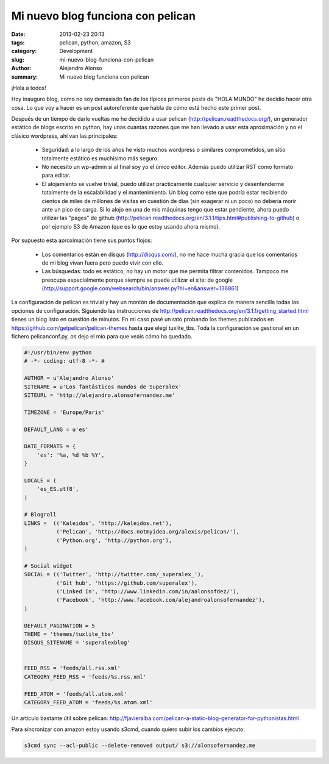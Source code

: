 Mi nuevo blog funciona con pelican
##################################

:date: 2013-02-23 20:13
:tags: pelican, python, amazon, S3
:category: Development
:slug: mi-nuevo-blog-funciona-con-pelican
:author: Alejandro Alonso
:summary: Mi nuevo blog funciona con pelican

¡Hola a todos!

Hoy inauguro blog, como no soy demasiado fan de los típicos primeros posts de "HOLA MUNDO" he decidio hacer otra cosa. Lo que voy a hacer es un post autoreferente que habla de cómo está hecho este primer post.

Después de un tiempo de darle vueltas me he decidido a usar pelican (http://pelican.readthedocs.org/), un generador estático de blogs escrito en python, hay unas cuantas razones que me han llevado a usar esta aproximación y no el clásico wordpress, ahí van las principales:

 - Seguridad: a lo largo de los años he visto muchos wordpress o similares comprometidos, un sitio totalmente estático es muchísimo más seguro.
 - No necesito un wp-admin si al final soy yo el único editor. Además puedo utilizar RST como formato para editar.
 - El alojamiento se vuelve trivial, puedo utilizar prácticamente cualquier servicio y desentenderme totalmente de la escalabilidad y el mantenimiento. Un blog como este que podría estar recibiendo cientos de miles de millones de visitas en cuestión de días (sin exagerar ni un poco) no debería morir ante un pico de carga. Si lo alojo en una de mis máquinas tengo que estar pendiente, ahora puedo utilizar las "pages" de github (http://pelican.readthedocs.org/en/3.1.1/tips.html#publishing-to-github) o por ejemplo S3 de Amazon (que es lo que estoy usando ahora mismo).

Por supuesto esta aproximación tiene sus puntos flojos:

 - Los comentarios están en disqus (http://disqus.com/), no me hace mucha gracia que los comentarios de mi blog vivan fuera pero puedo vivir con ello.
 - Las búsquedas: todo es estático, no hay un motor que me permita filtrar contenidos. Tampoco me preocupa especialmente porque siempre se puede utilizar el site: de google (http://support.google.com/websearch/bin/answer.py?hl=en&answer=136861)

La configuración de pelican es trivial y hay un montón de documentación que explica de manera sencilla todas las opciones de configuración. Siguiendo las instrucciones de http://pelican.readthedocs.org/en/3.1.1/getting_started.html tienes un blog listo en cuestión de minutos. En mi caso pasé un rato probando los themes publicados en https://github.com/getpelican/pelican-themes hasta que elegí tuxlite_tbs. Toda la configuración se gestional en un fichero pelicanconf.py, os dejo el mío para que veais cómo ha quedado.

.. code:: python

    #!/usr/bin/env python
    # -*- coding: utf-8 -*- #

    AUTHOR = u'Alejandro Alonso'
    SITENAME = u'Los fantásticos mundos de Superalex'
    SITEURL = 'http://alejandro.alonsofernandez.me'

    TIMEZONE = 'Europe/Paris'

    DEFAULT_LANG = u'es'

    DATE_FORMATS = {
        'es': '%a, %d %b %Y',
    }

    LOCALE = (
        'es_ES.utf8',
    )

    # Blogroll
    LINKS =  (('Kaleidos', 'http://kaleidos.net'),
              ('Pelican', 'http://docs.notmyidea.org/alexis/pelican/'),
              ('Python.org', 'http://python.org'),
    )

    # Social widget
    SOCIAL = (('Twitter', 'http://twitter.com/_superalex_'),
              ('Git hub', 'https://github.com/superalex'),
              ('Linked In', 'http://www.linkedin.com/in/aalonsofdez/'),
              ('Facebook', 'http://www.facebook.com/alejandroalonsofernandez'),
    )

    DEFAULT_PAGINATION = 5
    THEME = 'themes/tuxlite_tbs'
    DISQUS_SITENAME = 'superalexblog'


    FEED_RSS = 'feeds/all.rss.xml'
    CATEGORY_FEED_RSS = 'feeds/%s.rss.xml'

    FEED_ATOM = 'feeds/all.atom.xml'
    CATEGORY_FEED_ATOM = 'feeds/%s.atom.xml'



Un artículo bastante útil sobre pelican: http://fjavieralba.com/pelican-a-static-blog-generator-for-pythonistas.html


Para sincronizar con amazon estoy usando s3cmd, cuando quiero subir los cambios ejecuto:

.. code:: python

  s3cmd sync --acl-public --delete-removed output/ s3://alonsofernandez.me

